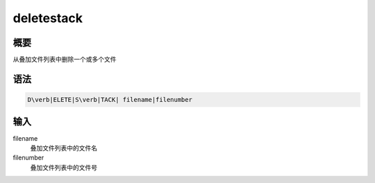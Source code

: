 .. _sss:deletestack:

deletestack
===========

概要
----

从叠加文件列表中删除一个或多个文件

语法
----

.. code:: bash

    D\verb|ELETE|S\verb|TACK| filename|filenumber

输入
----

filename
    叠加文件列表中的文件名

filenumber
    叠加文件列表中的文件号
